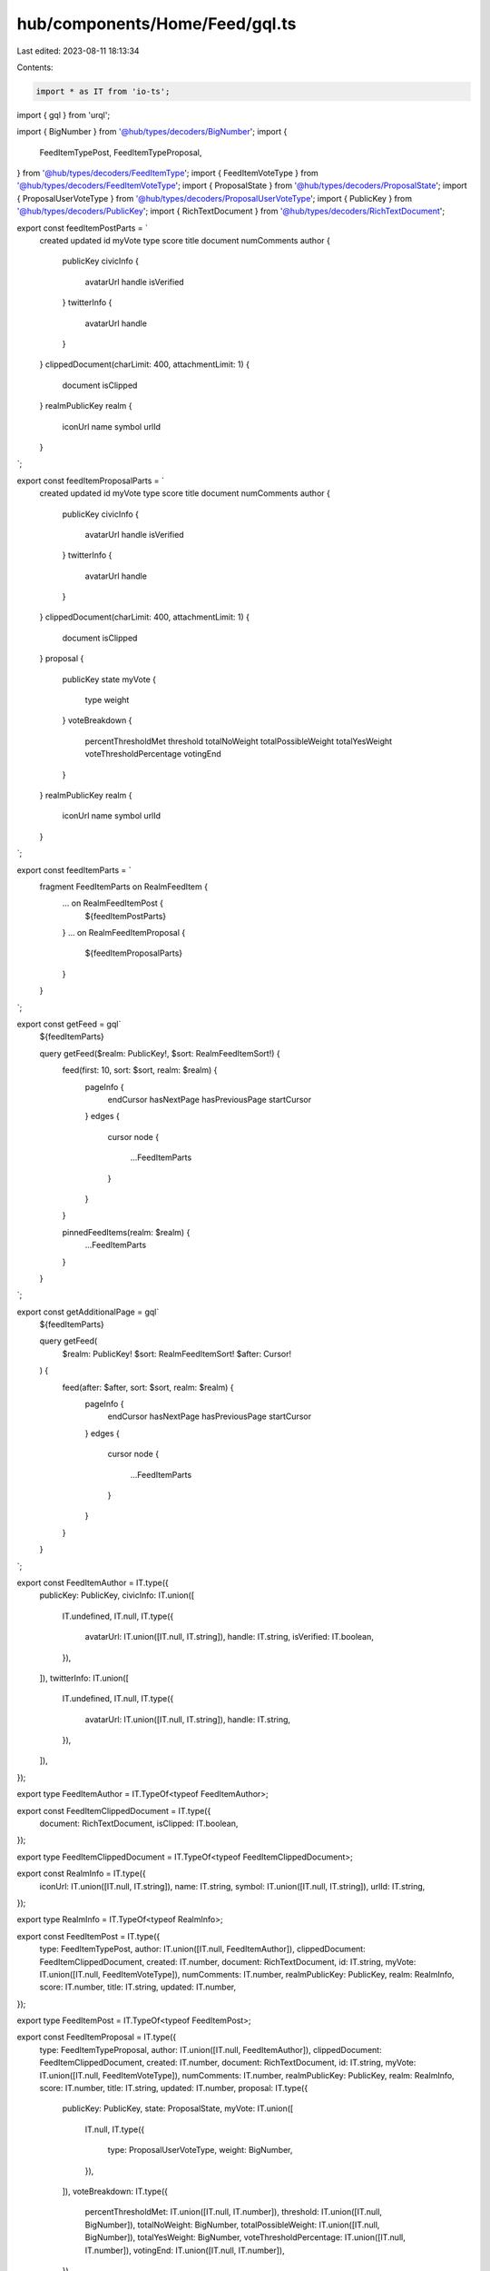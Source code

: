 hub/components/Home/Feed/gql.ts
===============================

Last edited: 2023-08-11 18:13:34

Contents:

.. code-block:: ts

    import * as IT from 'io-ts';
import { gql } from 'urql';

import { BigNumber } from '@hub/types/decoders/BigNumber';
import {
  FeedItemTypePost,
  FeedItemTypeProposal,
} from '@hub/types/decoders/FeedItemType';
import { FeedItemVoteType } from '@hub/types/decoders/FeedItemVoteType';
import { ProposalState } from '@hub/types/decoders/ProposalState';
import { ProposalUserVoteType } from '@hub/types/decoders/ProposalUserVoteType';
import { PublicKey } from '@hub/types/decoders/PublicKey';
import { RichTextDocument } from '@hub/types/decoders/RichTextDocument';

export const feedItemPostParts = `
  created
  updated
  id
  myVote
  type
  score
  title
  document
  numComments
  author {
    publicKey
    civicInfo {
      avatarUrl
      handle
      isVerified
    }
    twitterInfo {
      avatarUrl
      handle
    }
  }
  clippedDocument(charLimit: 400, attachmentLimit: 1) {
    document
    isClipped
  }
  realmPublicKey
  realm {
    iconUrl
    name
    symbol
    urlId
  }
`;

export const feedItemProposalParts = `
  created
  updated
  id
  myVote
  type
  score
  title
  document
  numComments
  author {
    publicKey
    civicInfo {
      avatarUrl
      handle
      isVerified
    }
    twitterInfo {
      avatarUrl
      handle
    }
  }
  clippedDocument(charLimit: 400, attachmentLimit: 1) {
    document
    isClipped
  }
  proposal {
    publicKey
    state
    myVote {
      type
      weight
    }
    voteBreakdown {
      percentThresholdMet
      threshold
      totalNoWeight
      totalPossibleWeight
      totalYesWeight
      voteThresholdPercentage
      votingEnd
    }
  }
  realmPublicKey
  realm {
    iconUrl
    name
    symbol
    urlId
  }
`;

export const feedItemParts = `
  fragment FeedItemParts on RealmFeedItem {
    ... on RealmFeedItemPost {
      ${feedItemPostParts}
    }
    ... on RealmFeedItemProposal {
      ${feedItemProposalParts}
    }
  }
`;

export const getFeed = gql`
  ${feedItemParts}

  query getFeed($realm: PublicKey!, $sort: RealmFeedItemSort!) {
    feed(first: 10, sort: $sort, realm: $realm) {
      pageInfo {
        endCursor
        hasNextPage
        hasPreviousPage
        startCursor
      }
      edges {
        cursor
        node {
          ...FeedItemParts
        }
      }
    }

    pinnedFeedItems(realm: $realm) {
      ...FeedItemParts
    }
  }
`;

export const getAdditionalPage = gql`
  ${feedItemParts}

  query getFeed(
    $realm: PublicKey!
    $sort: RealmFeedItemSort!
    $after: Cursor!
  ) {
    feed(after: $after, sort: $sort, realm: $realm) {
      pageInfo {
        endCursor
        hasNextPage
        hasPreviousPage
        startCursor
      }
      edges {
        cursor
        node {
          ...FeedItemParts
        }
      }
    }
  }
`;

export const FeedItemAuthor = IT.type({
  publicKey: PublicKey,
  civicInfo: IT.union([
    IT.undefined,
    IT.null,
    IT.type({
      avatarUrl: IT.union([IT.null, IT.string]),
      handle: IT.string,
      isVerified: IT.boolean,
    }),
  ]),
  twitterInfo: IT.union([
    IT.undefined,
    IT.null,
    IT.type({
      avatarUrl: IT.union([IT.null, IT.string]),
      handle: IT.string,
    }),
  ]),
});

export type FeedItemAuthor = IT.TypeOf<typeof FeedItemAuthor>;

export const FeedItemClippedDocument = IT.type({
  document: RichTextDocument,
  isClipped: IT.boolean,
});

export type FeedItemClippedDocument = IT.TypeOf<typeof FeedItemClippedDocument>;

export const RealmInfo = IT.type({
  iconUrl: IT.union([IT.null, IT.string]),
  name: IT.string,
  symbol: IT.union([IT.null, IT.string]),
  urlId: IT.string,
});

export type RealmInfo = IT.TypeOf<typeof RealmInfo>;

export const FeedItemPost = IT.type({
  type: FeedItemTypePost,
  author: IT.union([IT.null, FeedItemAuthor]),
  clippedDocument: FeedItemClippedDocument,
  created: IT.number,
  document: RichTextDocument,
  id: IT.string,
  myVote: IT.union([IT.null, FeedItemVoteType]),
  numComments: IT.number,
  realmPublicKey: PublicKey,
  realm: RealmInfo,
  score: IT.number,
  title: IT.string,
  updated: IT.number,
});

export type FeedItemPost = IT.TypeOf<typeof FeedItemPost>;

export const FeedItemProposal = IT.type({
  type: FeedItemTypeProposal,
  author: IT.union([IT.null, FeedItemAuthor]),
  clippedDocument: FeedItemClippedDocument,
  created: IT.number,
  document: RichTextDocument,
  id: IT.string,
  myVote: IT.union([IT.null, FeedItemVoteType]),
  numComments: IT.number,
  realmPublicKey: PublicKey,
  realm: RealmInfo,
  score: IT.number,
  title: IT.string,
  updated: IT.number,
  proposal: IT.type({
    publicKey: PublicKey,
    state: ProposalState,
    myVote: IT.union([
      IT.null,
      IT.type({
        type: ProposalUserVoteType,
        weight: BigNumber,
      }),
    ]),
    voteBreakdown: IT.type({
      percentThresholdMet: IT.union([IT.null, IT.number]),
      threshold: IT.union([IT.null, BigNumber]),
      totalNoWeight: BigNumber,
      totalPossibleWeight: IT.union([IT.null, BigNumber]),
      totalYesWeight: BigNumber,
      voteThresholdPercentage: IT.union([IT.null, IT.number]),
      votingEnd: IT.union([IT.null, IT.number]),
    }),
  }),
});

export type FeedItemProposal = IT.TypeOf<typeof FeedItemProposal>;

export const FeedItem = IT.union([FeedItemPost, FeedItemProposal]);

export type FeedItem = IT.TypeOf<typeof FeedItem>;

export const Page = IT.type({
  pageInfo: IT.type({
    endCursor: IT.union([IT.null, IT.string]),
    hasNextPage: IT.boolean,
    hasPreviousPage: IT.boolean,
    startCursor: IT.union([IT.null, IT.string]),
  }),
  edges: IT.array(
    IT.type({
      cursor: IT.string,
      node: FeedItem,
    }),
  ),
});

export type Page = IT.TypeOf<typeof Page>;

export const getFeedResp = IT.type({
  feed: Page,
  pinnedFeedItems: IT.array(FeedItem),
});

export const getAdditionalPageResp = IT.type({
  feed: Page,
});


